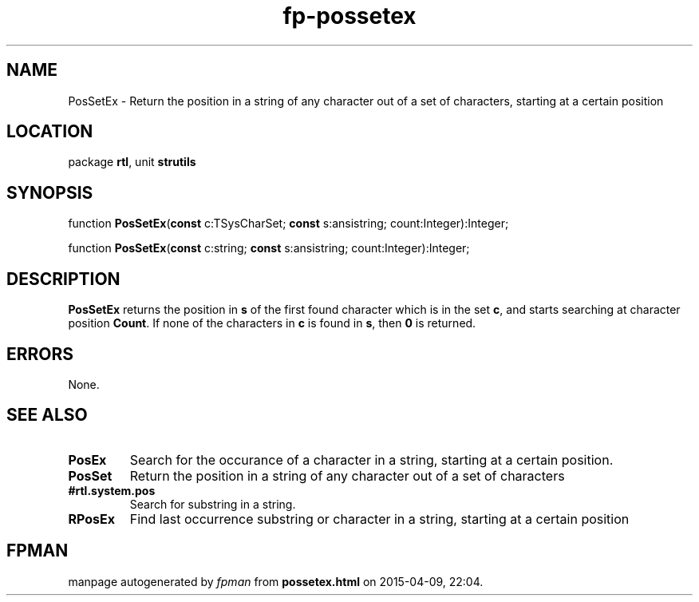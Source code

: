 .\" file autogenerated by fpman
.TH "fp-possetex" 3 "2014-03-14" "fpman" "Free Pascal Programmer's Manual"
.SH NAME
PosSetEx - Return the position in a string of any character out of a set of characters, starting at a certain position
.SH LOCATION
package \fBrtl\fR, unit \fBstrutils\fR
.SH SYNOPSIS
function \fBPosSetEx\fR(\fBconst\fR c:TSysCharSet; \fBconst\fR s:ansistring; count:Integer):Integer;

function \fBPosSetEx\fR(\fBconst\fR c:string; \fBconst\fR s:ansistring; count:Integer):Integer;
.SH DESCRIPTION
\fBPosSetEx\fR returns the position in \fBs\fR of the first found character which is in the set \fBc\fR, and starts searching at character position \fBCount\fR. If none of the characters in \fBc\fR is found in \fBs\fR, then \fB0\fR is returned.


.SH ERRORS
None.


.SH SEE ALSO
.TP
.B PosEx
Search for the occurance of a character in a string, starting at a certain position.
.TP
.B PosSet
Return the position in a string of any character out of a set of characters
.TP
.B #rtl.system.pos
Search for substring in a string.
.TP
.B RPosEx
Find last occurrence substring or character in a string, starting at a certain position

.SH FPMAN
manpage autogenerated by \fIfpman\fR from \fBpossetex.html\fR on 2015-04-09, 22:04.

